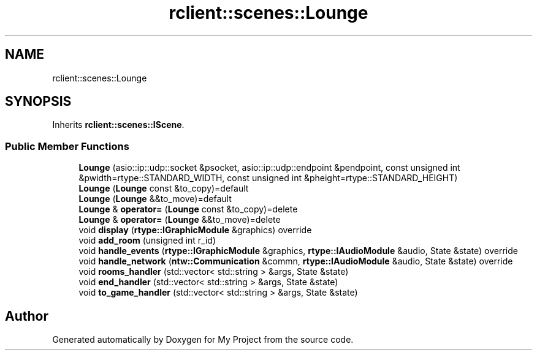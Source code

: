 .TH "rclient::scenes::Lounge" 3 "Thu Jan 11 2024" "My Project" \" -*- nroff -*-
.ad l
.nh
.SH NAME
rclient::scenes::Lounge
.SH SYNOPSIS
.br
.PP
.PP
Inherits \fBrclient::scenes::IScene\fP\&.
.SS "Public Member Functions"

.in +1c
.ti -1c
.RI "\fBLounge\fP (asio::ip::udp::socket &psocket, asio::ip::udp::endpoint &pendpoint, const unsigned int &pwidth=rtype::STANDARD_WIDTH, const unsigned int &pheight=rtype::STANDARD_HEIGHT)"
.br
.ti -1c
.RI "\fBLounge\fP (\fBLounge\fP const &to_copy)=default"
.br
.ti -1c
.RI "\fBLounge\fP (\fBLounge\fP &&to_move)=default"
.br
.ti -1c
.RI "\fBLounge\fP & \fBoperator=\fP (\fBLounge\fP const &to_copy)=delete"
.br
.ti -1c
.RI "\fBLounge\fP & \fBoperator=\fP (\fBLounge\fP &&to_move)=delete"
.br
.ti -1c
.RI "void \fBdisplay\fP (\fBrtype::IGraphicModule\fP &graphics) override"
.br
.ti -1c
.RI "void \fBadd_room\fP (unsigned int r_id)"
.br
.ti -1c
.RI "void \fBhandle_events\fP (\fBrtype::IGraphicModule\fP &graphics, \fBrtype::IAudioModule\fP &audio, State &state) override"
.br
.ti -1c
.RI "void \fBhandle_network\fP (\fBntw::Communication\fP &commn, \fBrtype::IAudioModule\fP &audio, State &state) override"
.br
.ti -1c
.RI "void \fBrooms_handler\fP (std::vector< std::string > &args, State &state)"
.br
.ti -1c
.RI "void \fBend_handler\fP (std::vector< std::string > &args, State &state)"
.br
.ti -1c
.RI "void \fBto_game_handler\fP (std::vector< std::string > &args, State &state)"
.br
.in -1c

.SH "Author"
.PP 
Generated automatically by Doxygen for My Project from the source code\&.
